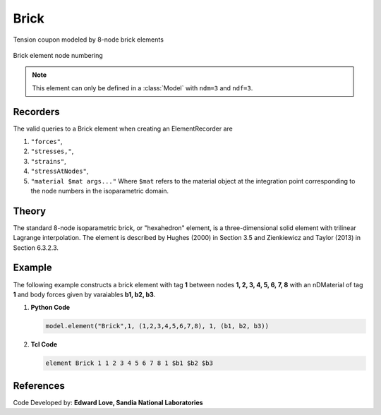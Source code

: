 .. _stdBrick:

Brick
^^^^^

.. figure:: figures/coupon.png
   :align: center
   :figclass: align-center
   :width: 50%

   Tension coupon modeled by 8-node brick elements

.. tabs::

   .. tab:: Python

      .. py:method:: Model.element("Brick", tag, nodes, material, *args, **kwargs)
         :no-index:

         Construct an eight-node brick using the standard isoparametric formulation.

         :param tag: integer tag identifying the element
         :param nodes: tuple of integer tags identifying the nodes that form the element
         :param material: integer tag identifying the nDMaterial
         :param args: optional arguments
         :param kwargs: optional keyword arguments


   .. tab:: Tcl

      .. function:: element Brick $tag {*}$nodes $matTag <$b1 $b2 $b3>

      .. csv-table:: 
         :header: "Argument", "Type", "Description"
         :widths: 10, 10, 40

         $tag, |integer|,	unique :ref:`Element` tag
         $nodes, 8 |integer|, nodes of brick (ordered as shown in fig below)
         $matTag, |integer|, tag of nDMaterial
         $b1 $b2 $b3, |listFloat|, optional: body forces in global x y z directions


.. figure:: H20.svg
	:align: center
	:figclass: align-center

	Brick element node numbering



.. note::

   This element can only be defined in a :class:`Model` with ``ndm=3`` and ``ndf=3``.


Recorders
---------

The valid queries to a Brick element when creating an ElementRecorder are 

#. ``"forces"``, 
#. ``"stresses,"``,
#. ``"strains"``,
#. ``"stressAtNodes"``, 
#. ``"material $mat args..."`` Where ``$mat`` refers to the material object at the integration point corresponding to the node numbers in the isoparametric domain.

Theory 
------

The standard 8-node isoparametric brick, or "hexahedron" element, is a three-dimensional solid element with trilinear Lagrange interpolation.
The element is described by Hughes (2000) in Section 3.5 and Zienkiewicz and Taylor (2013) in Section 6.3.2.3.

Example
-------

The following example constructs a brick element with tag **1** between nodes **1, 2, 3, 4, 5, 6, 7, 8** with an nDMaterial of tag **1** and body forces given by varaiables **b1, b2, b3**.

1. **Python Code**

   .. code-block:: Python

      model.element("Brick",1, (1,2,3,4,5,6,7,8), 1, (b1, b2, b3))

2. **Tcl Code**

   .. code-block:: tcl

      element Brick 1 1 2 3 4 5 6 7 8 1 $b1 $b2 $b3


References
----------

Code Developed by: **Edward Love, Sandia National Laboratories**

